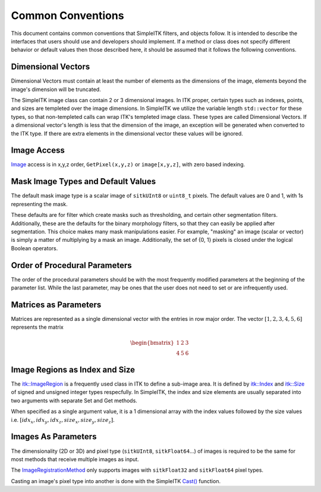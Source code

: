 Common Conventions
------------------

This document contains common conventions that SimpleITK filters, and objects follow. It is intended to describe the interfaces that users should use and developers should implement. If a method or class does not specify different behavior or default values then those described here, it should be assumed that it follows the following conventions.


Dimensional Vectors
...................

Dimensional Vectors must contain at least the number of elements as the dimensions of the image, elements beyond the image's dimension will be truncated.

The SimpleITK image class can contain 2 or 3 dimensional images. In ITK proper, certain types such as indexes, points, and sizes are templeted over the image dimensions. In SimpleITK we utilize the variable length ``std::vector`` for these types, so that non-templeted calls can wrap ITK's templeted image class. These types are called Dimensional Vectors. If a dimensional vector's length is less that the dimension of the image, an exception will be generated when converted to the ITK type. If there are extra elements in the dimensional vector these values will be ignored.


Image Access
............

`Image <http://itk.org/SimpleITKDoxygen/html/classitk_1_1simple_1_1Image.html>`_ access is in x,y,z order, ``GetPixel(x,y,z)`` or ``image[x,y,z]``, with zero based indexing.


Mask Image Types and Default Values
...................................

The default mask image type is a scalar image of ``sitkUInt8`` or ``uint8_t`` pixels. The default values are 0 and 1, with 1s representing the mask.

These defaults are for filter which create masks such as thresholding, and certain other segmentation filters. Additionally, these are the defaults for the binary morphology filters, so that they can easily be applied after segmentation. This choice makes many mask manipulations easier. For example, "masking" an image (scalar or vector) is simply a matter of multiplying by a mask an image. Additionally, the set of {0, 1} pixels is closed under the logical Boolean operators.


Order of Procedural Parameters
..............................

The order of the procedural parameters should be with the most frequently modified parameters at the beginning of the parameter list. While the last parameter, may be ones that the user does not need to set or are infrequently used.


Matrices as Parameters
......................

Matrices are represented as a single dimensional vector with the entries in row major order. The vector :math:`[1, 2, 3, 4, 5, 6]` represents the matrix

.. math::
	
	\begin{bmatrix} 1 & 2 & 3 \\
		4 & 5 & 6
	\end{bmatrix}


Image Regions as Index and Size
...............................

The `itk::ImageRegion <http://itk.org/Doxygen/html/classitk_1_1ImageRegion.html>`_ is a frequently used class in ITK to define a sub-image area. It is defined by `itk::Index <http://itk.org/Doxygen/html/classitk_1_1Index.html>`_ and `itk::Size <http://itk.org/Doxygen/html/classitk_1_1Size.html>`_ of signed and unsigned integer types respecfully. In SimpleITK, the index and size elements are usually separated into two arguments with separate Set and Get methods.

When specified as a single argument value, it is a 1 dimensional array with the index values followed by the size values i.e. :math:`[idx_x, idx_y, idx_z, size_x, size_y, size_z]`.


Images As Parameters
....................

The dimensionality (2D or 3D) and pixel type (``sitkUInt8``, ``sitkFloat64``...) of images is required to be the same for most methods that receive multiple images as input.

The `ImageRegistrationMethod <http://itk.org/SimpleITKDoxygen/html/classitk_1_1simple_1_1ImageRegistrationMethod.html>`_ only supports images with ``sitkFloat32`` and ``sitkFloat64`` pixel types.

Casting an image's pixel type into another is done with the SimpleITK `Cast() <http://itk.org/SimpleITKDoxygen/html/namespaceitk_1_1simple.html#af8c9d7cc96a299a05890e9c3db911885>`_ function.